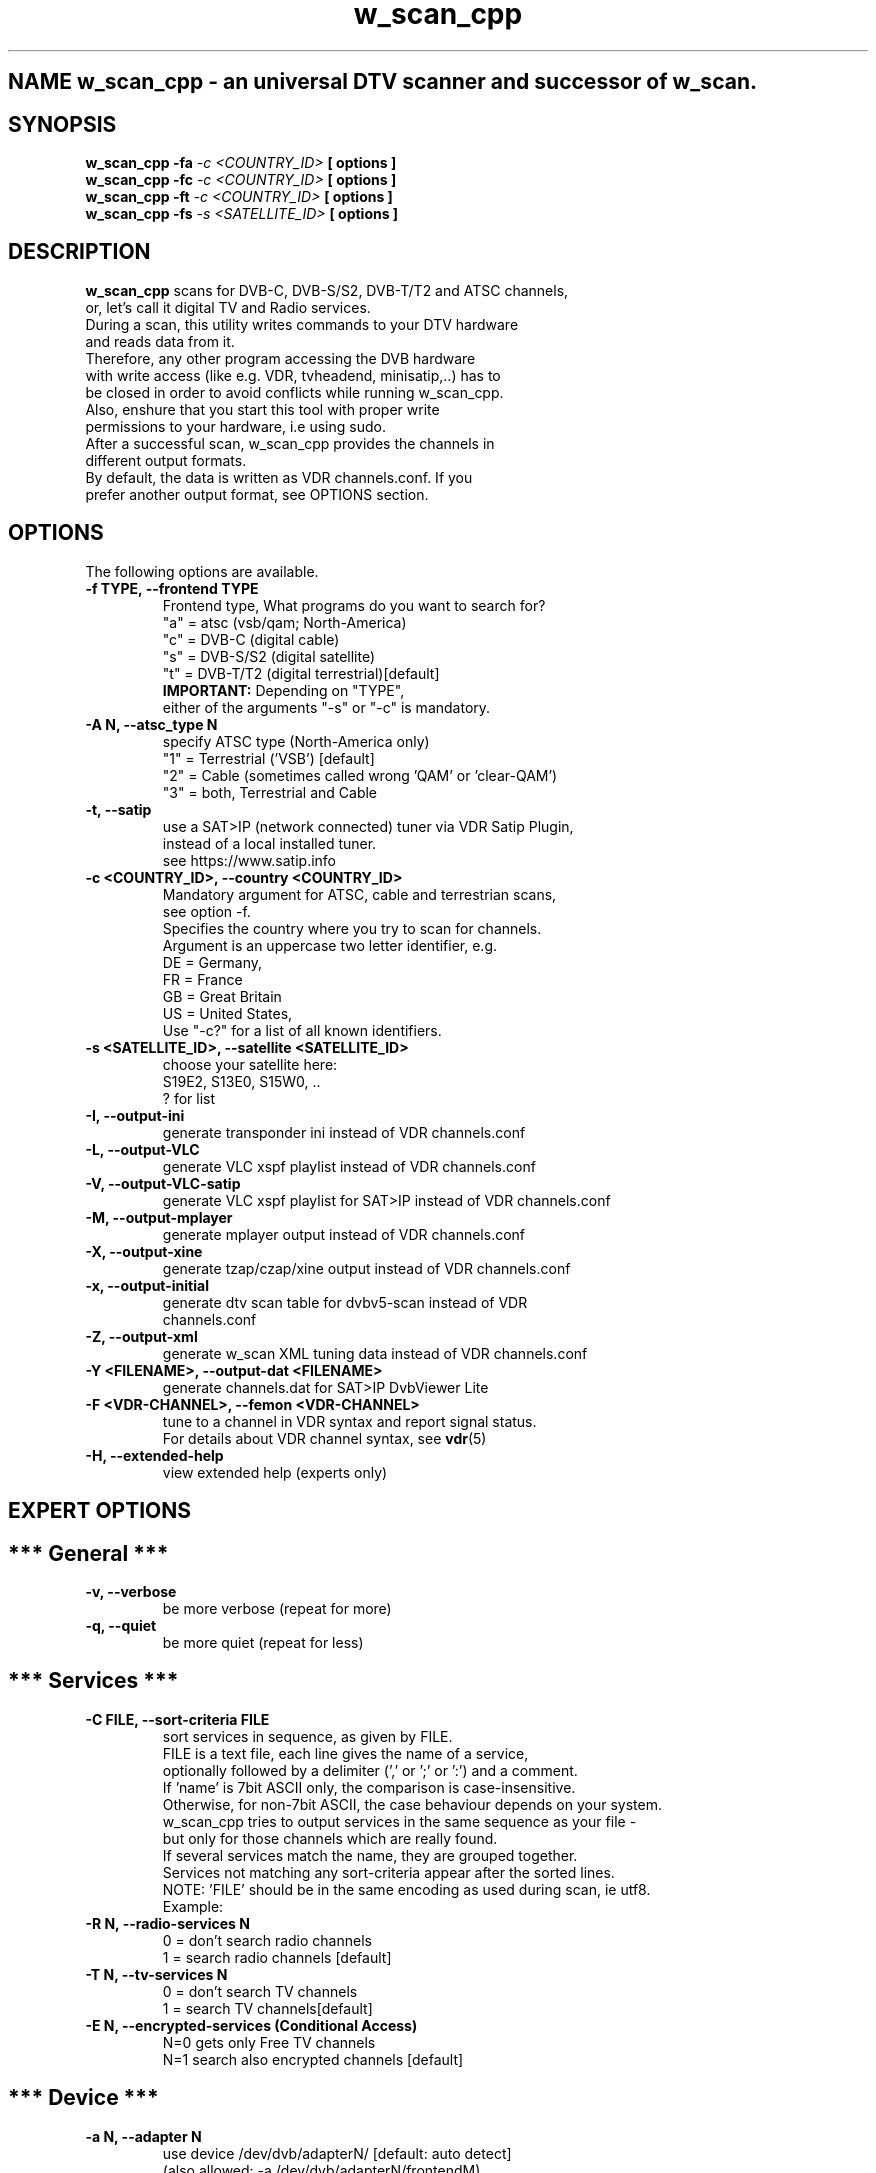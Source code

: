 .\"   IF YOU'RE  WONDERING ABOUT THIS FILE, PLS READ:
.\"      http://www.schweikhardt.net/man_page_howto.html
.\"
.\"   Section The human readable name
.\"      -> 1    User commands that may be started by everyone.
.\"      -> 2    System calls, that is, functions provided by the kernel.
.\"      -> 3    Subroutines, that is, library functions.
.\"      -> 4    Devices, that is, special files in the /dev directory.
.\"      -> 5    File format descriptions, e.g. /etc/passwd.
.\"      -> 6    Games, self-explanatory.
.\"      -> 7    Miscellaneous, e.g. macro packages, conventions.
.\"      -> 8    System administration tools that only root can execute.
.\"      -> 9    Another (Linux specific) place for kernel routine documentation.
.\"      -> n    (Deprecated) New documentation, that may be moved to a more
.\"              appropriate section.
.\"      -> o    (Deprecated) Old documentation, that may be kept for a grace
.\"              period.
.\"      -> l    (Deprecated) Local documentation referring to this particular
.\"              system.
.\"
.\"   /**************************************************************************
.\"    * w_scan_cpp is a command, which might be started by everyone. Also, it's
.\"    * not related to X or tk or similar.
.\"    * Therefore, name it 'w_scan_cpp.1' for section 1.
.\"    *************************************************************************/
.\"
.\" The NAME section
.\" ...is the only required section. Man pages without a name section are as
.\" useful as refrigerators at the north pole. This section also has a
.\" standardized format consisting of a comma-separated list of program or
.\" function names, followed by a dash, followed by a short (usually one line)
.\" description of the functionality the program (or function, or file) is
.\" supposed to provide. By means of makewhatis(8), the name sections make it
.\" into the whatis database files. Makewhatis is the reason the name section
.\" must exist, and why it must adhere to the format I described.
.\"
.\"   /**************************************************************************
.\"    * NAME
.\"    *************************************************************************/
.TH "w_scan_cpp" 1 "16 May 2021" "" ""
.SH NAME w_scan_cpp \- an universal DTV scanner and successor of w_scan.
.\"
.\" The \- is of importance here. The backslash is needed to make the dash
.\" distinct from a hyphenation dash that may appear in either the command name
.\" or the one line description.
.\"
.\"   /**************************************************************************
.\"    * SYNOPSIS
.\"    *************************************************************************/
.\" ...is intended to give a short overview on available program options. For
.\" functions this sections lists corresponding include files and the prototype
.\" so the programmer knows the type and number of arguments as well as the
.\" return type.
.\" 
.SH SYNOPSIS
.B w_scan_cpp -fa
.I -c \<COUNTRY_ID\> 
.B [ options ] 
.br
.B w_scan_cpp -fc
.I -c \<COUNTRY_ID\> 
.B [ options ] 
.br
.B w_scan_cpp -ft
.I -c \<COUNTRY_ID\> 
.B [ options ] 
.br
.B w_scan_cpp -fs
.I -s \<SATELLITE_ID\> 
.B [ options ]
.\"
.\"   /**************************************************************************
.\"    * DESCRIPTION
.\"    *************************************************************************/
.\" ...eloquently explains why your sequence of 0s and 1s is worth anything at
.\" all. Here is where you write down all your knowledge. This is the
.\" Hall Of Fame. Win other programmers' and users' admiration by making this
.\" section the source of reliable and detailed information. Explain what the
.\" arguments are for, the file format, what algorithms do the dirty jobs.
.\"
.SH "DESCRIPTION"
.B w_scan_cpp
.\"                                                             |
scans for DVB\-C, DVB\-S/S2, DVB\-T/T2 and ATSC channels,
.br
or, let's call it digital TV and Radio services.
.br
During a scan, this utility writes commands to your DTV hardware
.br
and reads data from it.
.br
Therefore, any other program accessing the DVB hardware
.br
with write access (like e.g. VDR, tvheadend, minisatip,..) has to
.br
be closed in order to avoid conflicts while running w_scan_cpp.
.br
Also, enshure that you start this tool with proper write
.br
permissions to your hardware, i.e using sudo.
.br
After a successful scan, w_scan_cpp provides the channels in
.br
different output formats.
.br
By default, the data is written as VDR channels.conf. If you
.br
prefer another output format, see OPTIONS section.
.\"
.\"   /**************************************************************************
.\"    * OPTIONS
.\"    *************************************************************************/
.\" ...gives a description of how each option affects program
.\" behaviour. You knew that, did you not? 
.\"
.SH "OPTIONS"
The following options are available.
.TP 
.B \-f TYPE, --frontend TYPE
Frontend type, What programs do you want to search for?
.br
"a" = atsc (vsb/qam; North-America)
.br
"c" = DVB-C (digital cable)
.br
"s" = DVB-S/S2 (digital satellite)
.br
"t" = DVB-T/T2 (digital terrestrial)[default]
.br
.B IMPORTANT:
Depending on "TYPE",
.br
either of the arguments "-s" or "-c" is mandatory.
.TP
.B \-A N, --atsc_type N
specify ATSC type (North-America only)
.br
"1" = Terrestrial ('VSB') [default]
.br
"2" = Cable (sometimes called wrong 'QAM' or 'clear-QAM')
.br
"3" = both, Terrestrial and Cable
.br
.TP
.B -t, --satip
use a SAT>IP (network connected) tuner via VDR Satip Plugin,
.br
instead of a local installed tuner.
.br
see https://www.satip.info
.TP 
.B \-c \<COUNTRY_ID\>, --country \<COUNTRY_ID\>
Mandatory argument for ATSC, cable and terrestrian scans,
.br
see option -f.
.br
Specifies the country where you try to scan for channels.
.br
Argument is an uppercase two letter identifier, e.g.
.br
DE = Germany,
.br
FR = France
.br
GB = Great Britain
.br
US = United States,
.br
Use "-c?" for a list of all known identifiers.
.TP
.B \-s \<SATELLITE_ID\>, --satellite \<SATELLITE_ID\>
choose your satellite here:
.br
S19E2, S13E0, S15W0, ..
.br
? for list
.TP
.B -I, --output-ini
generate transponder ini instead of VDR channels.conf
.TP
.B -L, --output-VLC
generate VLC xspf playlist instead of VDR channels.conf
.TP
.B -V, --output-VLC-satip
generate VLC xspf playlist for SAT>IP instead of VDR channels.conf
.TP
.B -M, --output-mplayer
generate mplayer output instead of VDR channels.conf
.TP
.B -X, --output-xine
generate tzap/czap/xine output instead of VDR channels.conf
.TP
.B -x, --output-initial
generate dtv scan table for dvbv5-scan instead of VDR
.br
channels.conf
.TP
.B -Z, --output-xml
generate w_scan XML tuning data instead of VDR channels.conf
.TP
.B -Y <FILENAME>, --output-dat <FILENAME>
generate channels.dat for SAT>IP DvbViewer Lite
.TP
.B -F <VDR-CHANNEL>, --femon <VDR-CHANNEL>
tune to a channel in VDR syntax and report signal status.
.br
For details about VDR channel syntax, see
.BR vdr (5)
.TP
.B -H, --extended-help
view extended help (experts only)
.SH "EXPERT OPTIONS"
.SH "*** General ***"
.TP
.B -v, --verbose
be more verbose (repeat for more)
.TP
.B -q, --quiet
be more quiet   (repeat for less)
.SH "*** Services ***"
.TP
.B -C FILE, --sort-criteria FILE
sort services in sequence, as given by FILE.
.br
FILE is a text file, each line gives the name of a service,
.br
optionally followed by a delimiter (',' or ';' or ':') and a comment.
.br
If 'name' is 7bit ASCII only, the comparison is case-insensitive.
.br
Otherwise, for non-7bit ASCII, the case behaviour depends on your system.
.br
w_scan_cpp tries to output services in the same sequence as your file -
.br
but only for those channels which are really found.
.br
If several services match the name, they are grouped together.
.br
Services not matching any sort-criteria appear after the sorted lines.
.br
NOTE: 'FILE' should be in the same encoding as used during scan, ie utf8.
.br
Example:
.TS
l.
\fBDas Erste HD;ARD:\fR
\fBZDF HD\fR
\fB:*** private channels ***\fR
\fBSAT.1 HD;ProSiebenSat.1\fR
\fBRTL HD:should be channel number 4.\fR
.TE
.TP
.B -R N, --radio-services N
0 = don't search radio channels
.br
1 = search radio channels [default]
.TP
.B -T N, --tv-services N
0 = don't search TV channels
.br
1 = search TV channels[default]
.TP
.B -E N, --encrypted-services (Conditional Access)
N=0 gets only Free TV channels
.br
N=1 search also encrypted channels [default]
.SH "*** Device ***"
.TP
.B -a N, --adapter N
use device /dev/dvb/adapterN/ [default: auto detect]
.br
(also allowed: -a /dev/dvb/adapterN/frontendM)
.TP
.B --satip-server <STRING>
do not auto detect the satip server, but use manual
.br
server settings, ie.
.br
192.168.2.66 (the servers IP)
.br
192.168.2.66|DVBC-1 (the server has one DVB-C frontend)
.br
192.168.2.66|DVBS2-2,DVBT2-2|OctopusNet (two different fe types and quirks for OctopusNet)
.br
192.168.2.66|DVBS2-2|minisatip:0x08 (RTP over TCP)
.br
NOTE: as this option is just forwarded to the vdr-plugin-satip,
.br
please refer to it's README for further details.
.br
NOTE: Server quirk 0x08 enables RTP over TCP use.
.SH "*** DVB-C ***"
.TP
.B -i N, --inversion N
spectral inversion setting for cable TV
.br
(0: off, 1: on, 2: auto [default])
.TP
.B -Q N, --dvbc-modulation N
set DVB-C modulation, see table:
0  = QAM64
.br
1  = QAM256
.br
2  = QAM128
.br
3  = all (SLOW!)
.br
NOTE: for experienced users only!!
.TP
.B -e N,--dvbc-extflags N
extended scan flags (DVB-C only),
.br
Any combination of these flags:
.br
1 = use extended symbolrate list
.br
enables scan of symbolrates
.br
   6900, 6875, 6111, 6250, 6790,
.br
   6811, 5900, 5000, 3450, 4000,
.br
   6950, 7000, 6952, 5156, 5483
.br
2 = extended QAM scan (enable QAM128)
.br
recommended for Nethterlands and Finland
.br
NOTE: extended scan will be *slow*
.TP
.B -S N, dvbc-symbolrate N
set DVB-C symbol rate, see table:
.br
        0  = 6900 kSymbol/s
.br
        1  = 6875 kSymbol/s
.br
        4  = 6952 kSymbol/s
.br
        5  = 6950 kSymbol/s
.br
        6  = 6790 kSymbol/s
.br
        7  = 6811 kSymbol/s
.br
        8  = 6250 kSymbol/s
.br
        9  = 6111 kSymbol/s
.br
        11 = 5900 kSymbol/s
.br
        12 = 5483 kSymbol/s
.br
        14 = 5156 kSymbol/s
.br
        15 = 5000 kSymbol/s
.br
        16 = 4000 kSymbol/s
.br
        17 = 3450 kSymbol/s
.br
NOTE: for experienced users only!!
.SH "*** DVB-S/S2 ***"
.TP
.B -l <LNB type>, --lnb-type <LNB type>
choose LNB type by name (DVB-S/S2 only)
.br
? for list
.TP
.B -D Nc, --diseqc-switch Nc
.br
use DiSEqC committed switch position N
.br
AA..BB => 0..3
.TP
.B -D Nu, --diseqc-switch Nu
.br
use DiSEqC uncommitted switch position N
.br
N = 0..15
.TP
.B -r N, --rotor-position N
use Rotor position N (needs -s)
.TP
.B -U PARAMLIST, --rotor-usals PARAMLIST
.br
where PARAMLIST is Lat:Long:Speed:Swing
.br
   Lat  : your site latitude  in tenth of degree, negative south, positive north
.br
   Long : your site longitude in tenth of degree, negative west , positive east
.br
   Speed: your rotor speed in tenth of degree per second
.br
   Swing: your rotor max swing in tenth of degree
.br
example: a rotor located in Berlin/Germany (52.52,13.41),
.br
            moving at 1.5deg/sec, max swing 65deg gives
.br
            --rotor-usals 525:134:15:650
.TP
.B -u    <slot:user_frequency:sat_pos(:user_pin)>
see --scr
.TP
.B --scr <slot:user_frequency:sat_pos(:user_pin)>
Satellite Channel Routing
  a) use EN50494:
     slot          :  slot number for user frequency, 0..7
     user_frequency:  receiver user frequency for slot in MHz, i.e. 1400
     sat_pos       :  satellite position (upper case), 'A' or 'B'
     user_pin      :  optional user pin, normally not used (0..255)
  i.e. -u 0:1400:A for EN50494, slot 0 at 1400 MHz, Satellite Pos 'A'
  
  b) use advanced SCR EN50607/JESS:
     slot          :  slot number for user frequency, 0..31
     user_frequency:  receiver user frequency for slot in MHz, i.e. 1400
     sat_pos       :  satellite position (lower case), 'a' .. 'p'
     user_pin      :  optional user pin, normally not used (0..255)
  i.e. -u 0:1400:a for EN50607 slot 0 at 1400 MHz, Satellite Pos 'a'
                         sat| committed switch  | uncommitted switch
                         pos| option | position | option | position
                          'a'    0   |   0      |   0    |   0
                          'b'    0   |   1      |   0    |   0
                          'c'    1   |   0      |   0    |   0
                          'd'    1   |   1      |   0    |   0
                          'e'    0   |   0      |   0    |   1
                          'f'    0   |   1      |   0    |   1
                          'g'    1   |   0      |   0    |   1
                          'h'    1   |   1      |   0    |   1
                          'i'    0   |   0      |   1    |   0
                          'j'    0   |   1      |   1    |   0
                          'k'    1   |   0      |   1    |   0
                          'l'    1   |   1      |   1    |   0
                          'm'    0   |   0      |   1    |   1
                          'n'    0   |   1      |   1    |   1
                          'o'    1   |   0      |   1    |   1
                          'p'    1   |   1      |   1    |   1
.SH "REPORTING BUGS"
see README file from source code package.
.SH "AUTHOR"
Written by W.Koehler
.PP 
Permission is granted to copy, distribute and/or modify this
.br
document under the terms of the GNU General Public License,
.br
Version 2 any later version published by the Free Software
.br
Foundation.
.SH "SEE ALSO"
.br
vdr (1)
.br
w_scan (1)
